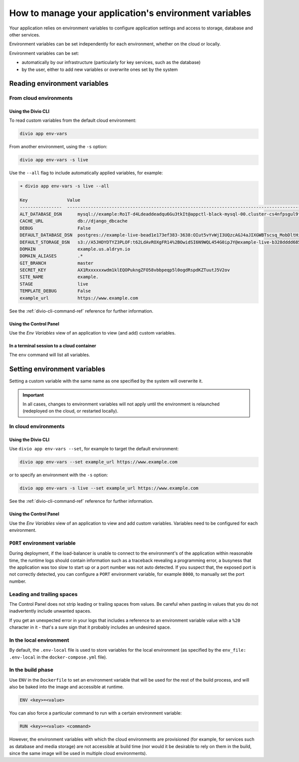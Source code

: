 .. _manage-environment-variables:

How to manage your application's environment variables
========================================================

Your application relies on environment variables to configure application settings and access to
storage, database and other services.

Environment variables can be set independently for each environment, whether on the cloud or
locally.

Environment variables can be set:

* automatically by our infrastructure (particularly for key services, such as the database)
* by the user, either to add new variables or overwrite ones set by the system

..  seealso::

    * :ref:`Environment variables reference <environment-variables>`


.. _reading-env-vars:

Reading environment variables
-----------------------------

From cloud environments
~~~~~~~~~~~~~~~~~~~~~~~~

Using the Divio CLI
^^^^^^^^^^^^^^^^^^^

To read custom variables from the default cloud environment:

..  code-block:: bash

    divio app env-vars

From another environment, using the ``-s`` option:

..  code-block:: bash

    divio app env-vars -s live

Use the ``--all`` flag to include automatically applied variables, for example:

..  code-block:: bash

    ➜ divio app env-vars -s live --all

    Key               Value
    ----------------  -----------------------------------------------------------------------------------------------------------------------------------------------------------------
    ALT_DATABASE_DSN      mysql://example:Ro1T-d4Ldeaddeadqu6Gu3tkIt@appctl-black-mysql-00.cluster-cs4nfpsgul9fcn.us-east-1.rds.amazonaws.com:3306/example-live-b00bde685-deade65
    CACHE_URL             db://django_dbcache
    DEBUG                 False
    DEFAULT_DATABASE_DSN  postgres://example-live-bead1e173ef383-3638:OIut5vYvWjI3UQzcAGJ4aJIXGWBTscsq_MobDltHiUMiI2VHFbxyW_yKYAl5-aw0F@appctl-black-sites-02.cs4nx9fcn.us-east-1.rds.amazonaws.com:5432/example-live-bead1e173ef3833638-ee6263
    DEFAULT_STORAGE_DSN   s3://A5JHDYDTYZ3PLOF:t62LdAvROXgFR14%2BOwidSI6N9WQL454G0ipJY@example-live-b328dddd68536e314797994491-c967f23.divio-media.org.s3.amazonaws.com/?auth=s3v4&domain=example-live-b32868536e314797994491-c967f23.divio-media.org
    DOMAIN                example.us.aldryn.io
    DOMAIN_ALIASES        .*
    GIT_BRANCH            master
    SECRET_KEY            AX1Rxxxxxxwdm1klEQOPukngZFO58vbbpeqp5l0ogdRspdKZTuutJ5V2ov
    SITE_NAME             example.
    STAGE                 live
    TEMPLATE_DEBUG        False
    example_url           https://www.example.com



See the :ref:`divio-cli-command-ref` reference for further information.


Using the Control Panel
^^^^^^^^^^^^^^^^^^^^^^^

Use the *Env Variables* view of an application to view (and add) custom variables.


In a terminal session to a cloud container
^^^^^^^^^^^^^^^^^^^^^^^^^^^^^^^^^^^^^^^^^^^

The ``env`` command will list all variables.


Setting environment variables
------------------------------------

Setting a custom variable with the same name as one specified by the system will overwrite it.

..  important::

    In all cases, changes to environment variables will not apply until the environment is
    relaunched (redeployed on the cloud, or restarted locally).


In cloud environments
~~~~~~~~~~~~~~~~~~~~~

Using the Divio CLI
^^^^^^^^^^^^^^^^^^^

Use ``divio app env-vars --set``, for example to target the default environment:

..  code-block:: bash

    divio app env-vars --set example_url https://www.example.com

or to specify an environment with the ``-s`` option:

..  code-block:: bash

    divio app env-vars -s live --set example_url https://www.example.com

See the :ref:`divio-cli-command-ref` reference for further information.


Using the Control Panel
^^^^^^^^^^^^^^^^^^^^^^^

Use the *Env Variables* view of an application to view and add custom variables. Variables need to be
configured for each environment.

.. _env-var-port:

``PORT`` environment variable
~~~~~~~~~~~~~~~~~~~~~~~~~~~~~

During deployment, if the load-balancer is unable to connect to the environment's of the application within reasonable
time, the runtime logs should contain information such as a traceback revealing a programming error, a busyness that the
application was too slow to start up or a port number was not auto detected. If you suspect that, the exposed port is
not correctly detected, you can configure a ``PORT`` environment variable, for example ``8000``, to manually set the
port number.


Leading and trailing spaces
~~~~~~~~~~~~~~~~~~~~~~~~~~~

The Control Panel does not strip leading or trailing spaces from values. Be careful when pasting in values that you do
not inadvertently include unwanted spaces.

If you get an unexpected error in your logs that includes a reference to an environment variable value with a ``%20``
character in it - that's a sure sign that it probably includes an undesired space.


In the local environment
~~~~~~~~~~~~~~~~~~~~~~~~

By default, the ``.env-local`` file is used to store variables for the local environment (as
specified by the ``env_file: .env-local`` in the ``docker-compose.yml`` file).


.. _setting-env-vars-build:

In the build phase
~~~~~~~~~~~~~~~~~~~~~~~~~~~~~~~~~~~~~~~~~~~~~~~~

Use ``ENV`` in the ``Dockerfile`` to set an environment variable that will be used for the rest of the build process,
and will also be baked into the image and accessible at runtime.

..  code-block:: dockerfile

    ENV <key>=<value>

You can also force a particular command to run with a certain environment variable:

..  code-block:: dockerfile

    RUN <key>=<value> <command>

However, the environment variables with which the cloud environments are provisioned (for example, for services such as
database and media storage) are not accessible at build time (nor would it be desirable to rely on them in the build,
since the same image will be used in multiple cloud environments).

